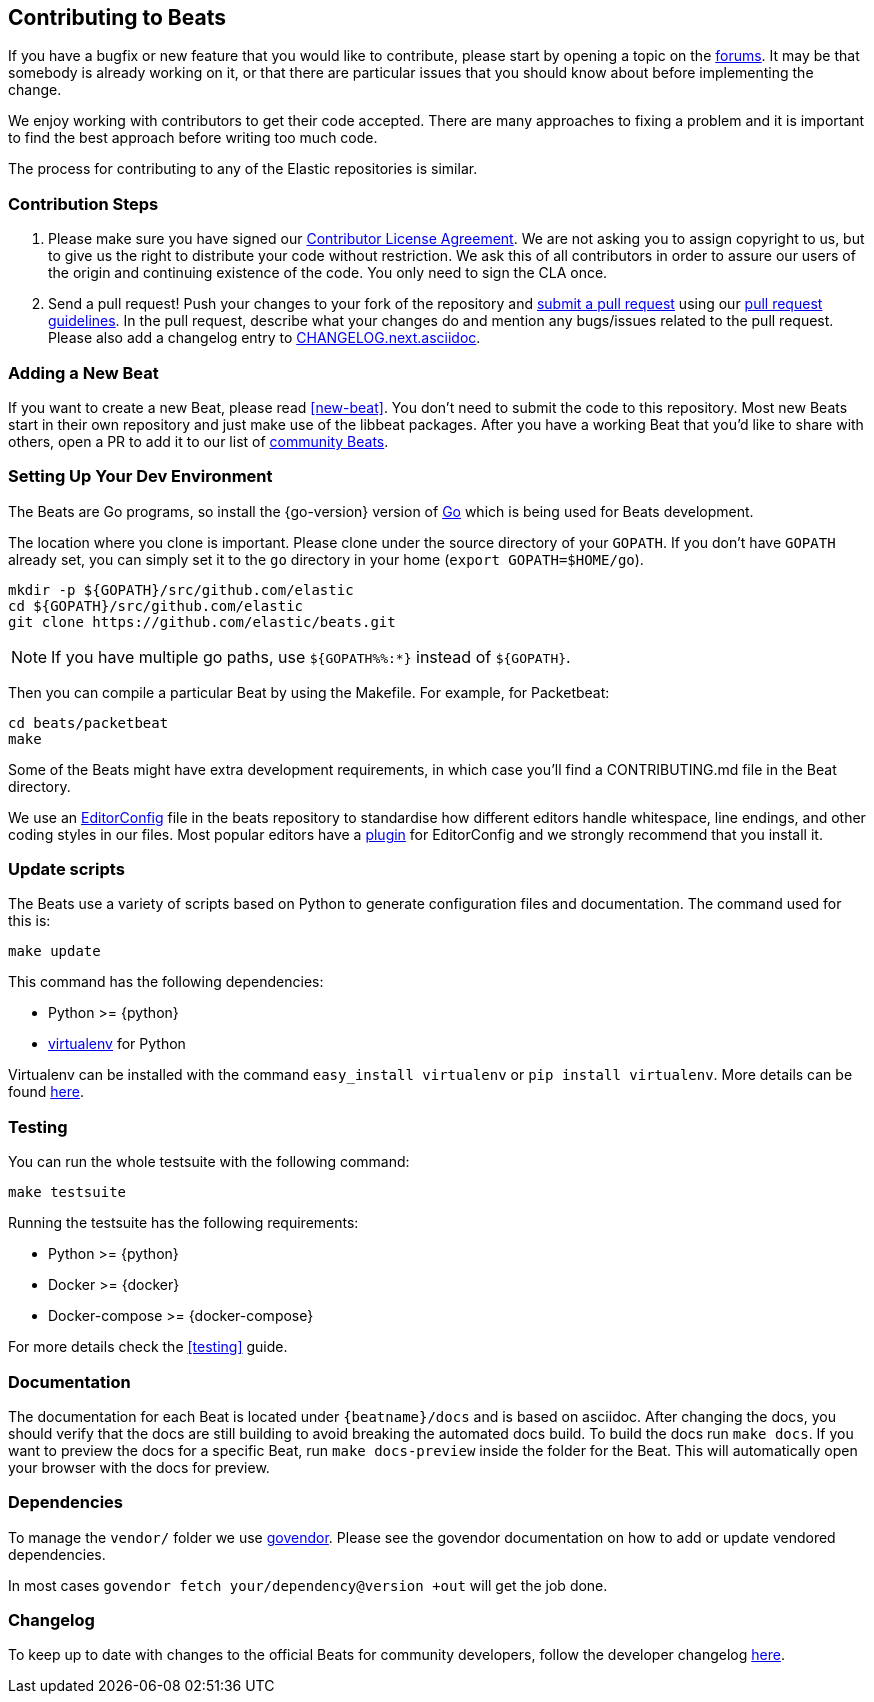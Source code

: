 [[beats-contributing]]
== Contributing to Beats

If you have a bugfix or new feature that you would like to contribute, please
start by opening a topic on the https://discuss.elastic.co/c/beats[forums].
It may be that somebody is already working on it, or that there are particular
issues that you should know about before implementing the change.

We enjoy working with contributors to get their code accepted. There are many
approaches to fixing a problem and it is important to find the best approach
before writing too much code.

The process for contributing to any of the Elastic repositories is similar.

[float]
[[contribution-steps]]
=== Contribution Steps

. Please make sure you have signed our
https://www.elastic.co/contributor-agreement/[Contributor License Agreement]. We
are not asking you to assign copyright to us, but to give us the right to
distribute your code without restriction. We ask this of all contributors in
order to assure our users of the origin and continuing existence of the code.
You only need to sign the CLA once.

. Send a pull request! Push your changes to your fork of the repository and
https://help.github.com/articles/using-pull-requests[submit a pull request] using our
<<pr-review,pull request guidelines>>. In the pull request, describe what your changes do and mention
any bugs/issues related to the pull request. Please also add a changelog entry to
https://github.com/wangjia184/beats/blob/master/CHANGELOG.next.asciidoc[CHANGELOG.next.asciidoc].

[float]
[[adding-new-beat]]
=== Adding a New Beat

If you want to create a new Beat, please read <<new-beat>>. You don't need to
submit the code to this repository. Most new Beats start in their own repository
and just make use of the libbeat packages. After you have a working Beat that
you'd like to share with others, open a PR to add it to our list of
https://github.com/wangjia184/beats/blob/master/libbeat/docs/communitybeats.asciidoc[community
Beats].

[float]
[[setting-up-dev-environment]]
=== Setting Up Your Dev Environment

The Beats are Go programs, so install the {go-version} version of
http://golang.org/[Go] which is being used for Beats development.

The location where you clone is important. Please clone under the source
directory of your `GOPATH`. If you don't have `GOPATH` already set, you can
simply set it to the `go` directory in your home (`export GOPATH=$HOME/go`).

[source,shell]
--------------------------------------------------------------------------------
mkdir -p ${GOPATH}/src/github.com/elastic
cd ${GOPATH}/src/github.com/elastic
git clone https://github.com/elastic/beats.git
--------------------------------------------------------------------------------

NOTE: If you have multiple go paths, use `${GOPATH%%:*}` instead of `${GOPATH}`.

Then you can compile a particular Beat by using the Makefile. For example, for
Packetbeat:

[source,shell]
--------------------------------------------------------------------------------
cd beats/packetbeat
make
--------------------------------------------------------------------------------

Some of the Beats might have extra development requirements, in which case
you'll find a CONTRIBUTING.md file in the Beat directory.

We use an http://editorconfig.org/[EditorConfig] file in the beats repository
to standardise how different editors handle whitespace, line endings, and other
coding styles in our files. Most popular editors have a
http://editorconfig.org/#download[plugin] for EditorConfig and we strongly
recommend that you install it.

[float]
[[update-scripts]]
=== Update scripts

The Beats use a variety of scripts based on Python to generate configuration files
and documentation. The command used for this is:

[source,shell]
--------------------------------------------------------------------------------
make update
--------------------------------------------------------------------------------

This command has the following dependencies:

* Python >= {python}
* https://virtualenv.pypa.io/en/latest/[virtualenv] for Python

Virtualenv can be installed with the command `easy_install virtualenv` or `pip
install virtualenv`. More details can be found
https://virtualenv.pypa.io/en/latest/installation.html[here].

[float]
[[running-testsuite]]
=== Testing

You can run the whole testsuite with the following command:

[source,shell]
--------------------------------------------------------------------------------
make testsuite
--------------------------------------------------------------------------------

Running the testsuite has the following requirements:

* Python >= {python}
* Docker >= {docker}
* Docker-compose >= {docker-compose}

For more details check the <<testing>> guide.


[float]
[[documentation]]
=== Documentation

The documentation for each Beat is located under `{beatname}/docs` and is based
on asciidoc. After changing the docs, you should verify that the docs are still
building to avoid breaking the automated docs build. To build the docs run
`make docs`. If you want to preview the docs for a specific Beat, run
`make docs-preview` inside the folder for the Beat. This will automatically open
your browser with the docs for preview.

[float]
[[dependencies]]
=== Dependencies

To manage the `vendor/` folder we use
https://github.com/kardianos/govendor[govendor]. Please see
the govendor documentation on how to add or update vendored dependencies.

In most cases `govendor fetch your/dependency@version +out` will get the job done.

[float]
[[changelog]]
=== Changelog

To keep up to date with changes to the official Beats for community developers,
follow the developer changelog
https://github.com/wangjia184/beats/blob/master/CHANGELOG-developer.next.asciidoc[here].
